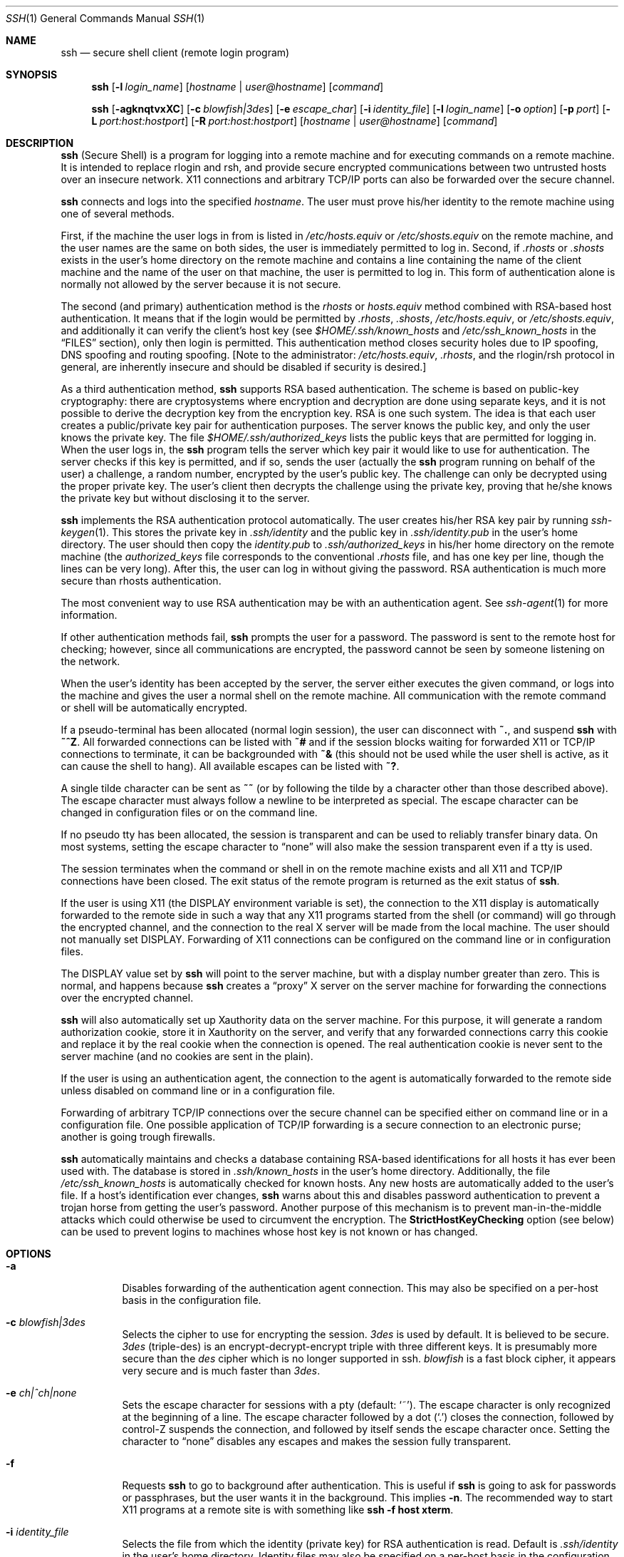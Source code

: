.\"  -*- nroff -*-
.\"
.\" ssh.1.in
.\"
.\" Author: Tatu Ylonen <ylo@cs.hut.fi>
.\"
.\" Copyright (c) 1995 Tatu Ylonen <ylo@cs.hut.fi>, Espoo, Finland
.\"                    All rights reserved
.\"
.\" Created: Sat Apr 22 21:55:14 1995 ylo
.\"
.\" $Id: ssh.1,v 1.6 1999/09/30 16:49:00 deraadt Exp $
.\"
.Dd September 25, 1999
.Dt SSH 1
.Os
.Sh NAME
.Nm ssh
.Nd secure shell client (remote login program)
.Sh SYNOPSIS
.Nm ssh
.Op Fl l Ar login_name
.Op Ar hostname | user@hostname
.Op Ar command
.Pp
.Nm ssh
.Op Fl agknqtvxXC
.Op Fl c Ar blowfish|3des
.Op Fl e Ar escape_char
.Op Fl i Ar identity_file
.Op Fl l Ar login_name
.Op Fl o Ar option
.Op Fl p Ar port
.Op Fl L Ar port:host:hostport
.Op Fl R Ar port:host:hostport
.Op Ar hostname | user@hostname
.Op Ar command
.Sh DESCRIPTION 
.Nm
(Secure Shell) is a program for logging into a remote machine and for
executing commands on a remote machine.  It is intended to replace
rlogin and rsh, and provide secure encrypted communications between
two untrusted hosts over an insecure network.  X11 connections and
arbitrary TCP/IP ports can also be forwarded over the secure channel.
.Pp
.Nm
connects and logs into the specified 
.Ar hostname .
The user must prove
his/her identity to the remote machine using one of several methods.
.Pp
First, if the machine the user logs in from is listed in
.Pa /etc/hosts.equiv
or
.Pa /etc/shosts.equiv
on the remote machine, and the user names are
the same on both sides, the user is immediately permitted to log in.
Second, if 
.Pa \&.rhosts
or
.Pa \&.shosts
exists in the user's home directory on the
remote machine and contains a line containing the name of the client
machine and the name of the user on that machine, the user is
permitted to log in.  This form of authentication alone is normally not
allowed by the server because it is not secure.
.Pp
The second (and primary) authentication method is the
.Pa rhosts
or
.Pa hosts.equiv
method combined with RSA-based host authentication.  It
means that if the login would be permitted by
.Pa \&.rhosts ,
.Pa \&.shosts ,
.Pa /etc/hosts.equiv ,
or
.Pa /etc/shosts.equiv ,
and additionally it can verify the client's
host key (see 
.Pa $HOME/.ssh/known_hosts
and
.Pa /etc/ssh_known_hosts
in the
.Sx FILES
section), only then login is
permitted.  This authentication method closes security holes due to IP
spoofing, DNS spoofing and routing spoofing.  [Note to the
administrator:
.Pa /etc/hosts.equiv ,
.Pa \&.rhosts ,
and the rlogin/rsh protocol in general, are inherently insecure and should be
disabled if security is desired.]
.Pp
As a third authentication method, 
.Nm
supports RSA based authentication.
The scheme is based on public-key cryptography: there are cryptosystems
where encryption and decryption are done using separate keys, and it
is not possible to derive the decryption key from the encryption key.
RSA is one such system.  The idea is that each user creates a public/private 
key pair for authentication purposes.  The
server knows the public key, and only the user knows the private key.
The file 
.Pa $HOME/.ssh/authorized_keys
lists the public keys that are permitted for logging
in.  When the user logs in, the
.Nm
program tells the server which key pair it would like to use for
authentication.  The server checks if this key is permitted, and if
so, sends the user (actually the
.Nm
program running on behalf of the user) a challenge, a random number,
encrypted by the user's public key.  The challenge can only be
decrypted using the proper private key.  The user's client then decrypts the
challenge using the private key, proving that he/she knows the private
key but without disclosing it to the server.
.Pp
.Nm
implements the RSA authentication protocol automatically.  The user
creates his/her RSA key pair by running
.Xr ssh-keygen 1 .
This stores the private key in 
.Pa \&.ssh/identity
and the public key in
.Pa \&.ssh/identity.pub
in the user's home directory.  The user should then
copy the 
.Pa identity.pub
to 
.Pa \&.ssh/authorized_keys
in his/her home directory on the remote machine (the 
.Pa authorized_keys
file corresponds to the conventional 
.Pa \&.rhosts
file, and has one key
per line, though the lines can be very long).  After this, the user
can log in without giving the password.  RSA authentication is much
more secure than rhosts authentication.
.Pp
The most convenient way to use RSA authentication may be with an
authentication agent.  See
.Xr ssh-agent 1
for more information.
.Pp
If other authentication methods fail, 
.Nm
prompts the user for a password.  The password is sent to the remote
host for checking; however, since all communications are encrypted,
the password cannot be seen by someone listening on the network.
.Pp
When the user's identity has been accepted by the server, the server
either executes the given command, or logs into the machine and gives
the user a normal shell on the remote machine.  All communication with
the remote command or shell will be automatically encrypted.
.Pp
If a pseudo-terminal has been allocated (normal login session), the
user can disconnect with
.Ic ~. ,
and suspend
.Nm
with
.Ic ~^Z .
All forwarded connections can be listed with
.Ic ~# 
and if
the session blocks waiting for forwarded X11 or TCP/IP
connections to terminate, it can be backgrounded with
.Ic ~&
(this should not be used while the user shell is active, as it can cause the
shell to hang).  All available escapes can be listed with
.Ic ~? .
.Pp
A single tilde character can be sent as
.Ic ~~
(or by following the tilde by a character other than those described above).
The escape character must always follow a newline to be interpreted as
special.  The escape character can be changed in configuration files
or on the command line.  
.Pp
If no pseudo tty has been allocated, the
session is transparent and can be used to reliably transfer binary
data.  On most systems, setting the escape character to
.Dq none
will also make the session transparent even if a tty is used.
.Pp
The session terminates when the command or shell in on the remote
machine exists and all X11 and TCP/IP connections have been closed.
The exit status of the remote program is returned as the exit status
of
.Nm ssh .
.Pp
If the user is using X11 (the
.Ev DISPLAY
environment variable is set), the connection to the X11 display is
automatically forwarded to the remote side in such a way that any X11
programs started from the shell (or command) will go through the
encrypted channel, and the connection to the real X server will be made
from the local machine.  The user should not manually set
.Ev DISPLAY .
Forwarding of X11 connections can be
configured on the command line or in configuration files.
.Pp
The
.Ev DISPLAY 
value set by
.Nm
will point to the server machine, but with a display number greater
than zero.  This is normal, and happens because
.Nm
creates a
.Dq proxy
X server on the server machine for forwarding the
connections over the encrypted channel.
.Pp
.Nm
will also automatically set up Xauthority data on the server machine.
For this purpose, it will generate a random authorization cookie,
store it in Xauthority on the server, and verify that any forwarded
connections carry this cookie and replace it by the real cookie when
the connection is opened.  The real authentication cookie is never
sent to the server machine (and no cookies are sent in the plain).
.Pp
If the user is using an authentication agent, the connection to the agent
is automatically forwarded to the remote side unless disabled on
command line or in a configuration file.
.Pp
Forwarding of arbitrary TCP/IP connections over the secure channel can
be specified either on command line or in a configuration file.  One
possible application of TCP/IP forwarding is a secure connection to an
electronic purse; another is going trough firewalls.
.Pp
.Nm
automatically maintains and checks a database containing RSA-based
identifications for all hosts it has ever been used with.  The
database is stored in 
.Pa \&.ssh/known_hosts
in the user's home directory.  Additionally, the file 
.Pa /etc/ssh_known_hosts
is automatically checked for known hosts.  Any new hosts are
automatically added to the user's file.  If a host's identification
ever changes,
.Nm
warns about this and disables password authentication to prevent a
trojan horse from getting the user's password.  Another purpose of
this mechanism is to prevent man-in-the-middle attacks which could
otherwise be used to circumvent the encryption.  The
.Cm StrictHostKeyChecking
option (see below) can be used to prevent logins to machines whose
host key is not known or has changed.
.Sh OPTIONS
.Bl -tag -width Ds
.It Fl a
Disables forwarding of the authentication agent connection. This may
also be specified on a per-host basis in the configuration file.
.It Fl c Ar blowfish|3des
Selects the cipher to use for encrypting the session. 
.Ar 3des
is used by default.  It is believed to be secure. 
.Ar 3des
(triple-des) is an encrypt-decrypt-encrypt triple with three different keys.
It is presumably more secure than the
.Ar des
cipher which is no longer supported in ssh.
.Ar blowfish
is a fast block cipher, it appears very secure and is much faster than
.Ar 3des .  
.It Fl e Ar ch|^ch|none
Sets the escape character for sessions with a pty (default:
.Ql ~ ) .
The escape character is only recognized at the beginning of a line.  The
escape character followed by a dot
.Pq Ql \&.
closes the connection, followed
by control-Z suspends the connection, and followed by itself sends the
escape character once.  Setting the character to
.Dq none
disables any escapes and makes the session fully transparent.
.It Fl f
Requests
.Nm
to go to background after authentication.  This is useful
if
.Nm
is going to ask for passwords or passphrases, but the user
wants it in the background.  This implies 
.Fl n .
The recommended way to start X11 programs at a remote site is with
something like
.Ic ssh -f host xterm .
.It Fl i Ar identity_file
Selects the file from which the identity (private key) for 
RSA authentication is read.  Default is 
.Pa \&.ssh/identity
in the user's home directory.  Identity files may also be specified on
a per-host basis in the configuration file.  It is possible to have
multiple
.Fl i
options (and multiple identities specified in
configuration files).
.It Fl g
Allows remote hosts to connect to local forwarded ports.
.It Fl k
Disables forwarding of Kerberos tickets and AFS tokens. This may
also be specified on a per-host basis in the configuration file.
.It Fl l Ar login_name
Specifies the user to log in as on the remote machine.  This may also
be specified on a per-host basis in the configuration file.
.It Fl n
Redirects stdin from
.Pa /dev/null
(actually, prevents reading from stdin).
This must be used when
.Nm
is run in the background.  A common trick is to use this to run X11
programs in a remote machine.  For example,
.Ic ssh -n shadows.cs.hut.fi emacs &
will start an emacs on shadows.cs.hut.fi, and the X11
connection will be automatically forwarded over an encrypted channel.
The
.Nm
program will be put in the background.
(This does not work if
.Nm
needs to ask for a password or passphrase; see also the
.Fl f
option.)
.It Fl o Ar option
Can be used to give options in the format used in the config file.
This is useful for specifying options for which there is no separate
command-line flag.  The option has the same format as a line in the
configuration file.
.It Fl p Ar port
Port to connect to on the remote host.  This can be specified on a
per-host basis in the configuration file.
.It Fl q
Quiet mode.  Causes all warning and diagnostic messages to be
suppressed.  Only fatal errors are displayed.
.It Fl t
Force pseudo-tty allocation.  This can be used to execute arbitary
screen-based programs on a remote machine, which can be very useful
e.g. when implementing menu services.
.It Fl v
Verbose mode.  Causes
.Nm
to print debugging messages about its progress.  This is helpful in
debugging connection, authentication, and configuration problems.
.It Fl x
Disables X11 forwarding.  This can also be specified on a per-host
basis in a configuration file.
.It Fl X
Enables X11 forwarding.
.It Fl C
Requests compression of all data (including stdin, stdout, stderr, and
data for forwarded X11 and TCP/IP connections).  The compression
algorithm is the same used by gzip, and the
.Dq level
can be controlled by the
.Cm CompressionLevel
option (see below).  Compression is desirable on modem lines and other
slow connections, but will only slow down things on fast networks.
The default value can be set on a host-by-host basis in the
configuration files; see the
.Cm Compress
option below.
.It Fl L Ar port:host:hostport
Specifies that the given port on the local (client) host is to be
forwarded to the given host and port on the remote side.  This works
by allocating a socket to listen to
.Ar port
on the local side, and whenever a connection is made to this port, the
connection is forwarded over the secure channel, and a connection is
made to
.Ar host:hostport
from the remote machine.  Port forwardings can also be specified in the
configuration file.  Only root can forward privileged ports.
.It Fl R Ar port:host:hostport
Specifies that the given port on the remote (server) host is to be
forwarded to the given host and port on the local side.  This works
by allocating a socket to listen to
.Ar port
on the remote side, and whenever a connection is made to this port, the
connection is forwarded over the secure channel, and a connection is
made to
.Ar host:hostport
from the local machine.  Port forwardings can also be specified in the
configuration file.  Privileged ports can be forwarded only when
logging in as root on the remote machine.
.El
.Sh CONFIGURATION FILES
.Nm
obtains configuration data from the following sources (in this order):
command line options, user's configuration file
.Pq Pa $HOME/.ssh/config ,
and system-wide configuration file
.Pq Pa /etc/ssh_config .
For each parameter, the first obtained value
will be used.  The configuration files contain sections bracketed by
"Host" specifications, and that section is only applied for hosts that
match one of the patterns given in the specification.  The matched
host name is the one given on the command line.
.Pp
Since the first obtained value for each parameter is used, more
host-specific declarations should be given near the beginning of the
file, and general defaults at the end.
.Pp
The configuration file has the following format:
.Pp
Empty lines and lines starting with
.Ql #
are comments.
.Pp
Otherwise a line is of the format
.Dq keyword arguments .
The possible
keywords and their meanings are as follows (note that the
configuration files are case-sensitive):
.Bl -tag -width Ds
.It Cm Host
Restricts the following declarations (up to the next
.Cm Host
keyword) to be only for those hosts that match one of the patterns
given after the keyword.
.Ql \&*
and
.Ql ?
can be used as wildcards in the
patterns.  A single
.Ql \&*
as a pattern can be used to provide global
defaults for all hosts.  The host is the
.Ar hostname
argument given on the command line (i.e., the name is not converted to
a canonicalized host name before matching).
.It Cm AFSTokenPassing
Specifies whether to pass AFS tokens to remote host. The argument to 
this keyword must be
.Dq yes
or
.Dq no .
.It Cm BatchMode
If set to
.Dq yes ,
passphrase/password querying will be disabled.  This
option is useful in scripts and other batch jobs where you have no
user to supply the password.  The argument must be
.Dq yes
or
.Dq no .
.It Cm Cipher
Specifies the cipher to use for encrypting the session.  Currently,
.Dq blowfish ,
.Dq 3des ,
and
.Dq none
are supported.  The default is
.Dq 3des .
Using
.Dq none
(no encryption) is intended only for debugging, and will render the connection
insecure.
.It Cm Compression
Specifies whether to use compression.  The argument must be
.Dq yes
or
.Dq no .
.It Cm CompressionLevel
Specifies the compression level to use if compression is enable.  The
argument must be an integer from 1 (fast) to 9 (slow, best).  The
default level is 6, which is good for most applications.  The meaning
of the values is the same as in GNU GZIP.
.It Cm ConnectionAttempts
Specifies the number of tries (one per second) to make before falling
back to rsh or exiting.  The argument must be an integer.  This may be
useful in scripts if the connection sometimes fails.
.It Cm EscapeChar
Sets the escape character (default:
.Ql ~ ) .
The escape character can also
be set on the command line.  The argument should be a single
character,
.Ql ^
followed by a letter, or
.Dq none
to disable the escape
character entirely (making the connection transparent for binary
data).
.It Cm FallBackToRsh 
Specifies that if connecting via
.Nm
fails due to a connection refused error (there is no
.Xr sshd 8
listening on the remote host), 
.Xr rsh 1
should automatically be used instead (after a suitable warning about
the session being unencrypted).  The argument must be
.Dq yes
or
.Dq no .
.It Cm ForwardAgent
Specifies whether the connection to the authentication agent (if any)
will be forwarded to the remote machine.  The argument must be
.Dq yes
or
.Dq no .
.It Cm ForwardX11
Specifies whether X11 connections will be automatically redirected
over the secure channel and 
.Ev DISPLAY
set.  The argument must be 
.Dq yes
or
.Dq no .
.It Cm GatewayPorts
Specifies whether remote hosts are allowed to connect to local
forwarded ports.
The argument must be
.Dq yes
or
.Dq no .
The default is
.Dq no .
.It Cm GlobalKnownHostsFile
Specifies a file to use instead of 
.Pa /etc/ssh_known_hosts .
.It Cm HostName
Specifies the real host name to log into.  This can be used to specify
nicnames or abbreviations for hosts.  Default is the name given on the
command line.  Numeric IP addresses are also permitted (both on the
command line and in
.Cm HostName
specifications).
.It Cm IdentityFile
Specifies the file from which the user's RSA authentication identity
is read (default
.Pa .ssh/identity
in the user's home directory).
Additionally, any identities represented by the authentication agent
will be used for authentication.  The file name may use the tilde
syntax to refer to a user's home directory.  It is possible to have
multiple identity files specified in configuration files; all these
identities will be tried in sequence.
.It Cm KeepAlive
Specifies whether the system should send keepalive messages to the
other side.  If they are sent, death of the connection or crash of one
of the machines will be properly noticed.  However, this means that
connections will die if the route is down temporarily, and some people
find it annoying.  
.Pp
The default is
.Dq yes
(to send keepalives), and the client will notice
if the network goes down or the remote host dies.  This is important
in scripts, and many users want it too.
.Pp
To disable keepalives, the value should be set to
.Dq no
in both the server and the client configuration files.
.It Cm KerberosAuthentication
Specifies whether Kerberos authentication will be used. The argument to 
this keyword must be
.Dq yes
or
.Dq no .
.It Cm KerberosTgtPassing
Specifies whether a Kerberos TGT will be forwarded to the server. This
will only work if the Kerberos server is actually an AFS kaserver. The
argument to this keyword must be
.Dq yes
or
.Dq no .
.It Cm LocalForward
Specifies that a TCP/IP port on the local machine be forwarded over
the secure channel to given host:port from the remote machine.  The
first argument must be a port number, and the second must be
host:port.  Multiple forwardings may be specified, and additional
forwardings can be given on the command line.  Only the root can
forward privileged ports.
.It Cm PasswordAuthentication
Specifies whether to use password authentication.  The argument to
this keyword must be
.Dq yes
or
.Dq no .
.It Cm Port
Specifies the port number to connect on the remote host.  Default is
22.
.It Cm ProxyCommand
Specifies the command to use to connect to the server.  The command
string extends to the end of the line, and is executed with /bin/sh.
In the command string, %h will be substituted by the host name to
connect and %p by the port.  The command can be basically anything,
and should read from its stdin and write to its stdout.  It should
eventually connect an
.Xr sshd 8
server running on some machine, or execute
.Ic sshd -i
somewhere.  Host key management will be done using the
HostName of the host being connected (defaulting to the name typed by
the user).
.Pp
Note that
.Nm
can also be configured to support the SOCKS system using the
--with-socks compile-time configuration option.
.It Cm RemoteForward
Specifies that a TCP/IP port on the remote machine be forwarded over
the secure channel to given host:port from the local machine.  The
first argument must be a port number, and the second must be
host:port.  Multiple forwardings may be specified, and additional
forwardings can be given on the command line.  Only the root can
forward privileged ports.
.It Cm RhostsAuthentication
Specifies whether to try rhosts based authentication.  Note that this
declaration only affects the client side and has no effect whatsoever
on security.  Disabling rhosts authentication may reduce
authentication time on slow connections when rhosts authentication is
not used.  Most servers do not permit RhostsAuthentication because it
is not secure (see RhostsRSAAuthentication).  The argument to this
keyword must be
.Dq yes
or
.Dq no .
.It Cm RhostsRSAAuthentication
Specifies whether to try rhosts based authentication with RSA host
authentication.  This is the primary authentication method for most
sites.  The argument must be
.Dq yes
or
.Dq no .
.It Cm RSAAuthentication
Specifies whether to try RSA authentication.  The argument to this
keyword must be
.Dq yes
or
.Dq no .
RSA authentication will only be
attempted if the identity file exists, or an authentication agent is
running.
.It Cm StrictHostKeyChecking
If this flag is set to
.Dq yes , 
.Nm
ssh will never automatically add host keys to the
.Pa $HOME/.ssh/known_hosts
file, and refuses to connect hosts whose host key has changed.  This
provides maximum protection against trojan horse attacks.  However, it
can be somewhat annoying if you don't have good
.Pa /etc/ssh_known_hosts
files installed and frequently
connect new hosts.  Basically this option forces the user to manually
add any new hosts.  Normally this option is disabled, and new hosts
will automatically be added to the known host files.  The host keys of
known hosts will be verified automatically in either case.  The
argument must be
.Dq yes
or
.Dq no .
.It Cm User
Specifies the user to log in as.  This can be useful if you have a
different user name in different machines.  This saves the trouble of
having to remember to give the user name on the command line.
.It Cm UserKnownHostsFile
Specifies a file to use instead of
.Pa $HOME/.ssh/known_hosts .
.It Cm UseRsh
Specifies that rlogin/rsh should be used for this host.  It is
possible that the host does not at all support the
.Nm
protocol.  This causes
.Nm
to immediately exec 
.Xr rsh 1 .
All other options (except
.Cm HostName )
are ignored if this has been specified.  The argument must be
.Dq yes
or
.Dq no .
.Sh ENVIRONMENT
.Nm
will normally set the following environment variables:
.Bl -tag -width Ds
.It Ev DISPLAY
The
.Ev DISPLAY
variable indicates the location of the X11 server.  It is
automatically set by 
.Nm
to point to a value of the form
.Dq hostname:n
where hostname indicates
the host where the shell runs, and n is an integer >= 1.  Ssh uses
this special value to forward X11 connections over the secure
channel.  The user should normally not set DISPLAY explicitly, as that
will render the X11 connection insecure (and will require the user to
manually copy any required authorization cookies).
.It Ev HOME
Set to the path of the user's home directory.
.It Ev LOGNAME
Synonym for
.Ev USER ; set for compatibility with systems that use
this variable.
.It Ev MAIL
Set to point the user's mailbox.
.It Ev  PATH
Set to the default
.Ev PATH ,
as specified when compiling
.Nm
or, on some systems, 
.Pa /etc/environment 
or 
.Pa /etc/default/login .
.It Ev SSH_AUTHENTICATION_FD
This is set to an integer value if you are using the authentication
agent and a connection to it has been forwarded.  The value indicates
a file descriptor number used for communicating with the agent.  On
some systems, 
.Ev SSH_AUTHENTICATION_SOCKET
may be used instead to
indicate the path of a unix-domain socket used to communicate with the
agent (this method is less secure, and is only used on systems that
don't support the first method).
.It Ev SSH_CLIENT
Identifies the client end of the connection.  The variable contains
three space-separated values: client ip-address, client port number,
and server port number.
.It Ev SSH_TTY
This is set to the name of the tty (path to the device) associated
with the current shell or command.  If the current session has no tty,
this variable is not set.
.It Ev TZ
The timezone variable is set to indicate the present timezone if it
was set when the daemon was started (e.i., the daemon passes the value
on to new connections).
.It Ev USER
Set to the name of the user logging in.
.El
.Pp
Additionally, 
.Nm
reads 
.Pa /etc/environment 
and 
.Pa $HOME/.ssh/environment , 
and adds lines of the format
.Dq VARNAME=value
to the environment.  Some systems may have
still additional mechanisms for setting up the environment, such as
.Pa /etc/default/login
on Solaris.
.Sh FILES
.Bl -tag -width $HOME/.ssh/known_hosts
.It Pa $HOME/.ssh/known_hosts
Records host keys for all hosts the user has logged into (that are not
in
.Pa /etc/ssh_known_hosts ) .
See
.Xr sshd 8 .
.It Pa $HOME/.ssh/random_seed
Used for seeding the random number generator.  This file contains
sensitive data and should read/write for the user and not accessible
for others.  This file is created the first time the program is run
and updated automatically.  The user should never need to read or
modify this file.
.It Pa $HOME/.ssh/identity
Contains the RSA authentication identity of the user.  This file
contains sensitive data and should be readable by the user but not
accessible by others.  It is possible to specify a passphrase when
generating the key; the passphrase will be used to encrypt the
sensitive part of this file using IDEA.
.It Pa $HOME/.ssh/identity.pub 
Contains the public key for authentication (public part of the
identity file in human-readable form).  The contents of this file
should be added to
.Pa $HOME/.ssh/authorized_keys
on all machines
where you wish to log in using RSA authentication.  This file is not
sensitive and can (but need not) be readable by anyone.  This file is
never used automatically and is not necessary; it is only provided for
the convenience of the user.
.It Pa $HOME/.ssh/config
This is the per-user configuration file.  The format of this file is
described above.  This file is used by the
.Nm
client.  This file does not usually contain any sensitive information,
but the recommended permissions are read/write for the user, and not
accessible by others.
.It Pa $HOME/.ssh/authorized_keys
Lists the RSA keys that can be used for logging in as this user.  The
format of this file is described in the
.Xr sshd 8
manual page.  In the simplest form the format is the same as the .pub
identity files (that is, each line contains the number of bits in
modulus, public exponent, modulus, and comment fields, separated by
spaces).  This file is not highly sensitive, but the recommended
permissions are read/write for the user, and not accessible by others.
.It Pa /etc/ssh_known_hosts
Systemwide list of known host keys.  This file should be prepared by the
system administrator to contain the public host keys of all machines in the
organization.  This file should be world-readable.  This file contains
public keys, one per line, in the following format (fields separated
by spaces): system name, number of bits in modulus, public exponent,
modulus, and optional comment field.  When different names are used
for the same machine, all such names should be listed, separated by
commas.  The format is described on the
.Xr sshd 8
manual page.
.Pp
The canonical system name (as returned by name servers) is used by
.Xr sshd 8
to verify the client host when logging in; other names are needed because
.Nm
does not convert the user-supplied name to a canonical name before
checking the key, because someone with access to the name servers
would then be able to fool host authentication.
.It Pa /etc/ssh_config
Systemwide configuration file.  This file provides defaults for those
values that are not specified in the user's configuration file, and
for those users who do not have a configuration file.  This file must
be world-readable.
.It Pa $HOME/.rhosts
This file is used in
.Pa \&.rhosts
authentication to list the
host/user pairs that are permitted to log in.  (Note that this file is
also used by rlogin and rsh, which makes using this file insecure.)
Each line of the file contains a host name (in the canonical form
returned by name servers), and then a user name on that host,
separated by a space.  One some machines this file may need to be
world-readable if the user's home directory is on a NFS partition,
because
.Xr sshd 8
reads it as root.  Additionally, this file must be owned by the user,
and must not have write permissions for anyone else.  The recommended
permission for most machines is read/write for the user, and not
accessible by others.
.Pp
Note that by default
.Xr sshd 8
will be installed so that it requires successful RSA host
authentication before permitting \s+2.\s0rhosts authentication.  If your
server machine does not have the client's host key in
.Pa /etc/ssh_known_hosts ,
you can store it in
.Pa $HOME/.ssh/known_hosts .
The easiest way to do this is to
connect back to the client from the server machine using ssh; this
will automatically add the host key inxi
.Pa $HOME/.ssh/known_hosts .
.It Pa $HOME/.shosts
This file is used exactly the same way as
.Pa \&.rhosts .
The purpose for
having this file is to be able to use rhosts authentication with
.Nm
without permitting login with
.Xr rlogin 1
or
.Xr rsh 1 .
.It Pa /etc/hosts.equiv
This file is used during
.Pa \&.rhosts authentication.  It contains
canonical hosts names, one per line (the full format is described on
the
.Xr sshd 8
manual page).  If the client host is found in this file, login is
automatically permitted provided client and server user names are the
same.  Additionally, successful RSA host authentication is normally
required.  This file should only be writable by root.
.It Pa /etc/shosts.equiv
This file is processed exactly as 
.Pa /etc/hosts.equiv .
This file may be useful to permit logins using
.Nm
but not using rsh/rlogin.
.It Pa /etc/sshrc
Commands in this file are executed by
.Nm
when the user logs in just before the user's shell (or command) is started.
See the
.Xr sshd 8
manual page for more information.
.It Pa $HOME/.ssh/rc
Commands in this file are executed by
.Nm
when the user logs in just before the user's shell (or command) is
started.
See the 
.Xr sshd 8
manual page for more information.
.It Pa libcrypto.so.X.1
A version of this library which includes support for the RSA algorithm
is required for proper operation.
.Sh AUTHOR
Tatu Ylonen <ylo@cs.hut.fi>
.Pp
Issues can be found from the SSH WWW home page:
.Pp
.Dl http://www.cs.hut.fi/ssh
.Pp
This version of
.Nm
is a derivative of the original 1.2.16 release, but with bugs removed and
newer features re-added.   Rapidly after 1.2.16 release newer versions bore
successively more restrictive licenses.  In this version, all components
of a restrictive nature (ie. patents) have been directly removed from the
source code; any licensed or patented components are chosen from external
libraries.  The libraries described in
.Xr ssl 8
are required for proper operation.
.Sh SEE ALSO
.Xr make-ssh-known-hosts 1 ,
.Xr rlogin 1 ,
.Xr rsh 1 ,
.Xr scp 1 ,
.Xr ssh-add 1 ,
.Xr ssh-agent 1 ,
.Xr ssh-keygen 1 ,
.Xr telnet 1 ,
.Xr sshd 8 ,
.Xr ssl 8
